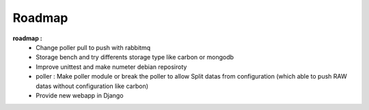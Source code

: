 .. XXX: reference/datamodel and this have quite a few overlaps!

.. _roadmap:

#######
Roadmap
#######


**roadmap :**
  * Change poller pull to push with rabbitmq
  * Storage bench and try differents storage type like carbon or mongodb
  * Improve unittest and make numeter debian reposiroty
  * poller : Make poller module or break the poller to allow Split datas from configuration (which able to push RAW datas without configuration like carbon)
  * Provide new webapp in Django
